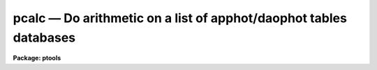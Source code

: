 pcalc — Do arithmetic on a list of apphot/daophot tables databases
==================================================================

**Package: ptools**

.. raw:: html

  <BODY>
  <TABLE WIDTH="100%" BORDER=0><TR>
  <TD ALIGN=LEFT><FONT SIZE=4>
  <B>pcalc (May93)</B></FONT></TD>
  <TD ALIGN=CENTER><FONT SIZE=4>
  <B>noao.digiphot.ptools</B>
  </FONT></TD>
  <TD ALIGN=RIGHT><FONT SIZE=4>
  <B>pcalc (May93)</B></FONT></TD>
  </TR></TABLE><P>
  <TITLE>pcalc</TITLE>
  <UL>
  </UL>
  <H2><A NAME="s_name">NAME</A></H2>
  <! BeginSection: 'NAME'>
  <UL>
  pcalc - perform an arithmetic operation on a field in a list of apphot/daophot
  databases
  </UL>
  <! EndSection:   'NAME'>
  <H2><A NAME="s_usage">USAGE</A></H2>
  <! BeginSection: 'USAGE'>
  <UL>
  pcalc infiles field value
  </UL>
  <! EndSection:   'USAGE'>
  <H2><A NAME="s_parameters">PARAMETERS</A></H2>
  <! BeginSection: 'PARAMETERS'>
  <UL>
  <DL>
  <DT><B><A NAME="l_infiles">infiles</A></B></DT>
  <! Sec='PARAMETERS' Level=0 Label='infiles' Line='infiles'>
  <DD>The APPHOT/DAOPHOT database(s) containing the field to be recomputed.
  </DD>
  </DL>
  <DL>
  <DT><B><A NAME="l_field">field </A></B></DT>
  <! Sec='PARAMETERS' Level=0 Label='field' Line='field '>
  <DD>The field to be recomputed. Field must be an integer or real field
  in the input file(s).
  </DD>
  </DL>
  <DL>
  <DT><B><A NAME="l_value">value</A></B></DT>
  <! Sec='PARAMETERS' Level=0 Label='value' Line='value'>
  <DD>The arithmetic expression used to recompute the specified field.
  Value may be an integer or real expression but must match the data
  type of field. The functions real and int may be used to do type
  conversions.
  </DD>
  </DL>
  <P>
  </UL>
  <! EndSection:   'PARAMETERS'>
  <H2><A NAME="s_description">DESCRIPTION</A></H2>
  <! BeginSection: 'DESCRIPTION'>
  <UL>
  <P>
  PCALC reads in the values of the <I>field</I> keyword 
  from a set of  APPHOT/DAOPHOT databases, replaces the old values
  with new values equal to the value of the arithmetic expression <I>value</I>,
  and updates the databases(s).
  <P>
  PCALC is script task which calls TXCALC is the input file is an
  APPHOT/DAOPHOT text database or TBCLAC if APPHOT/DAOPHOT is a tables
  database.
  If the input file is a text database, the expression <I>value</I> consists
  of variables which are the field names
  specified by the #N keywords or the parameters specified by the
  #K keywords in the APPHOT/DAOPHOT text databases.
  Only keywords beginning with #N can actually be replaced.
  If the input file is an ST tables database, the expression <I>value</I>
  consists of the table column names.
  <P>
  The supported
  arithmetic operators and functions are briefly described below.
  <P>
  <PRE>
  addition		+		subtraction		-
  multiplication		*		division		/
  negation		-		exponentiation		**
  absolute value		abs(x)		cosine			cos(x)
  sine			sin(x)		tangent			tan(x)
  arc cosine		acos(x)		arc sine		asin(x)
  arc tangent		atan(x)		arc tangent		atan2(x,y)
  exponential		exp(x)		square root		sqrt(x)
  natural log		log(x)		common log		log10(x)
  minimum			min(x,y)	maximum			max(x,y)
  convert to integer	int(x)		convert to real		real(x)
  nearest integer		nint(x)		modulo			mod(x)
  </PRE>
  <P>
  </UL>
  <! EndSection:   'DESCRIPTION'>
  <H2><A NAME="s_examples">EXAMPLES</A></H2>
  <! BeginSection: 'EXAMPLES'>
  <UL>
  <P>
  1. Change the XCENTER and YCENTER fields to XCENTER + 5.4 and YCENTER + 10.3
  respectively in a file produced by the apphot package center task.
  <P>
  <PRE>
  	pt&gt; pcalc m92.ctr.1 xcenter "xcenter+5.4"
  	pt&gt; pcalc m92.ctr.1 ycenter "ycenter+10.3"
  </PRE>
  <P>
  2.  Add a constant to the computed magnitudes produced by nstar.
  <P>
  <PRE>
  	pt&gt; pcalc n4147.nst.2 mag "mag+3.457"
  </PRE>
  <P>
  </UL>
  <! EndSection:   'EXAMPLES'>
  <H2><A NAME="s_bugs">BUGS</A></H2>
  <! BeginSection: 'BUGS'>
  <UL>
  TXCALC does not allow arrays in the expression field.
  <P>
  </UL>
  <! EndSection:   'BUGS'>
  <H2><A NAME="s_see_also">SEE ALSO</A></H2>
  <! BeginSection: 'SEE ALSO'>
  <UL>
  ptools.tbcalc,tables.tcalc,ptools.pcalc
  </UL>
  <! EndSection:    'SEE ALSO'>
  
  <! Contents: 'NAME' 'USAGE' 'PARAMETERS' 'DESCRIPTION' 'EXAMPLES' 'BUGS' 'SEE ALSO'  >
  
  </BODY>
  </HTML>